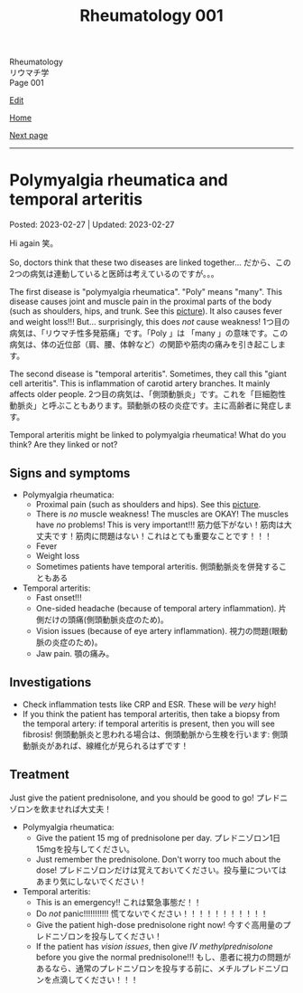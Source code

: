 #+TITLE: Rheumatology 001

#+BEGIN_EXPORT html
<div class="engt">Rheumatology</div>
<div class="japt">リウマチ学</div>
<div class="engt">Page 001</div>
#+END_EXPORT

[[https://github.com/ahisu6/ahisu6.github.io/edit/main/src/rh/001.org][Edit]]

[[file:./index.org][Home]]

[[file:./002.org][Next page]]

-----

#+TOC: headlines 2

* Polymyalgia rheumatica and temporal arteritis
:PROPERTIES:
:CUSTOM_ID: org09f9cc9
:END:

Posted: 2023-02-27 | Updated: 2023-02-27

Hi again @@html:<span class="jp">笑。</span>@@

So, doctors think that these two diseases are linked together... @@html:<span class="jp">だから、この2つの病気は連動していると医師は考えているのですが。。。</span>@@

The first disease is "polymyalgia rheumatica". "Poly" means "many". This disease causes joint and muscle pain in the proximal parts of the body (such as shoulders, hips, and trunk. See this [[https://lh3.googleusercontent.com/pw/AMWts8BI-ZJxhPuQpNUOWbRBKg13W617xaIXRqwx4CxS-1f5MIzRir-qV2hksuoMiLEur-v-bzvjg_u-wxSPVywuNtxgE6Y9NkJX8zhjYtRLNHlF8y3PM5-qiAAhM-SBUK2vhW7ni39ZRlrxJ-id0LT_SSFw=w483-h914-no?authuser=1][picture]]). It also causes fever and weight loss!!! But... surprisingly, this does /not/ cause weakness! @@html:<span class="jp">1つ目の病気は、「リウマチ性多発筋痛」です。「Poly 」は 「many 」の意味です。この病気は、体の近位部（肩、腰、体幹など）の関節や筋肉の痛みを引き起こします。</span>@@

The second disease is "temporal arteritis". Sometimes, they call this "giant cell arteritis". This is inflammation of carotid artery branches. It mainly affects older people. @@html:<span class="jp">2つ目の病気は、「側頭動脈炎」です。これを「巨細胞性動脈炎」と呼ぶこともあります。頸動脈の枝の炎症です。主に高齢者に発症します。</span>@@

Temporal arteritis might be linked to polymyalgia rheumatica! What do you think? Are they linked or not?

** Signs and symptoms
:PROPERTIES:
:CUSTOM_ID: orgc411550
:END:

- Polymyalgia rheumatica:
  - Proximal pain (such as shoulders and hips). See this [[https://lh3.googleusercontent.com/pw/AMWts8BI-ZJxhPuQpNUOWbRBKg13W617xaIXRqwx4CxS-1f5MIzRir-qV2hksuoMiLEur-v-bzvjg_u-wxSPVywuNtxgE6Y9NkJX8zhjYtRLNHlF8y3PM5-qiAAhM-SBUK2vhW7ni39ZRlrxJ-id0LT_SSFw=w483-h914-no?authuser=1][picture]].
  - There is /no/ muscle weakness! The muscles are OKAY! The muscles have /no/ problems! This is very important!!! @@html:<span class="jp">筋力低下がない！筋肉は大丈夫です！筋肉に問題はない！これはとても重要なことです！！！</span>@@
  - Fever
  - Weight loss
  - Sometimes patients have temporal arteritis. @@html:<span class="jp">側頭動脈炎を併発することもある</span>@@

- Temporal arteritis:
  - Fast onset!!!
  - One-sided headache (because of temporal artery inflammation). @@html:<span class="jp">片側だけの頭痛(側頭動脈炎症のため)。</span>@@
  - Vision issues (because of eye artery inflammation). @@html:<span class="jp">視力の問題(眼動脈の炎症のため)。</span>@@
  - Jaw pain. @@html:<span class="jp">顎の痛み。</span>@@

** Investigations
:PROPERTIES:
:CUSTOM_ID: orga0fcea5
:END:

- Check inflammation tests like CRP and ESR. These will be /very/ high!
- If you think the patient has temporal arteritis, then take a biopsy from the temporal artery: if temporal arteritis is present, then you will see fibrosis! @@html:<span class="jp">側頭動脈炎と思われる場合は、側頭動脈から生検を行います: 側頭動脈炎があれば、線維化が見られるはずです！</span>@@

** Treatment
:PROPERTIES:
:CUSTOM_ID: orgff3c1c8
:END:

Just give the patient prednisolone, and you should be good to go! @@html:<span class="jp">プレドニゾロンを飲ませれば大丈夫！</span>@@

- Polymyalgia rheumatica:
  - Give the patient 15 mg of prednisolone per day. @@html:<span class="jp">プレドニゾロン1日15mgを投与してください。</span>@@
  - Just remember the prednisolone. Don't worry too much about the dose! @@html:<span class="jp">プレドニゾロンだけは覚えておいてください。投与量についてはあまり気にしないでください！</span>@@

- Temporal arteritis:
  - This is an emergency!! @@html:<span class="jp">これは緊急事態だ！！</span>@@
  - Do /not/ panic!!!!!!!!!!! @@html:<span class="jp">慌てないでください！！！！！！！！！！！</span>@@
  - Give the patient high-dose prednisolone right now! @@html:<span class="jp">今すぐ高用量のプレドニゾロンを投与してください！</span>@@
  - If the patient has /vision issues/, then give /IV methylprednisolone/ before you give the normal prednisolone!!! @@html:<span class="jp">もし、患者に視力の問題があるなら、通常のプレドニゾロンを投与する前に、メチルプレドニゾロンを点滴してください！！！</span>@@
